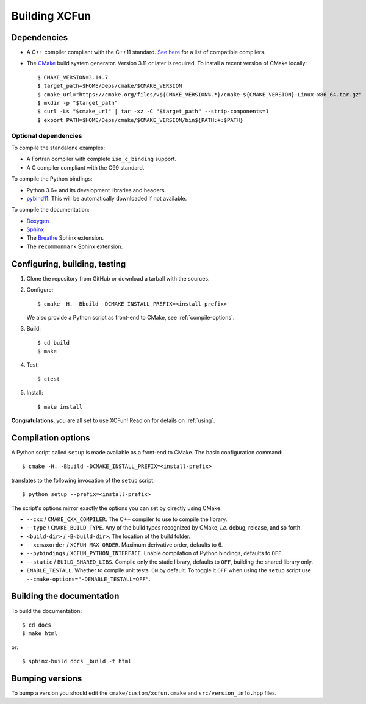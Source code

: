 .. _building:

Building XCFun
==============

.. _dependencies:

Dependencies
------------

- A C++ compiler compliant with the C++11 standard. `See here
  <https://en.cppreference.com/w/cpp/compiler_support#cpp11>`_ for a list of
  compatible compilers.
- The `CMake <https://cmake.org>`_ build system generator. Version 3.11 or later
  is required. To install a recent version of CMake locally::

    $ CMAKE_VERSION=3.14.7
    $ target_path=$HOME/Deps/cmake/$CMAKE_VERSION
    $ cmake_url="https://cmake.org/files/v${CMAKE_VERSION%.*}/cmake-${CMAKE_VERSION}-Linux-x86_64.tar.gz"
    $ mkdir -p "$target_path"
    $ curl -Ls "$cmake_url" | tar -xz -C "$target_path" --strip-components=1
    $ export PATH=$HOME/Deps/cmake/$CMAKE_VERSION/bin${PATH:+:$PATH}

Optional dependencies
~~~~~~~~~~~~~~~~~~~~~

To compile the standalone examples:

- A Fortran compiler with complete ``iso_c_binding`` support.
- A C compiler compliant with the C99 standard.

To compile the Python bindings:

- Python 3.6+ and its development libraries and headers.
- `pybind11 <https://pybind11.readthedocs.io>`_. This will be automatically
  downloaded if not available.

To compile the documentation:

- `Doxygen <http://doxygen.nl/>`_
- `Sphinx <https://www.sphinx-doc.org/en/master/index.html>`_
- The `Breathe <https://breathe.readthedocs.io>`_ Sphinx extension.
- The ``recommonmark`` Sphinx extension.

.. _confbuildtest:

Configuring, building, testing
------------------------------

1. Clone the repository from GitHub or download a tarball with the sources.
2. Configure::

     $ cmake -H. -Bbuild -DCMAKE_INSTALL_PREFIX=<install-prefix>

   We also provide a Python script as front-end to CMake, see :ref:`compile-options`.

3. Build::

     $ cd build
     $ make

4. Test::

     $ ctest

5. Install::

     $ make install

**Congratulations**, you are all set to use XCFun! Read on for details on :ref:`using`.

.. _compile-options:

Compilation options
-------------------

A Python script called ``setup`` is made available as a front-end to CMake. The basic configuration command::

  $ cmake -H. -Bbuild -DCMAKE_INSTALL_PREFIX=<install-prefix>

translates to the following invocation of the ``setup`` script::

  $ python setup --prefix=<install-prefix>

The script's options mirror exactly the options you can set by directly using CMake.

- ``--cxx`` / ``CMAKE_CXX_COMPILER``. The C++ compiler to use to compile the library.
- ``--type`` / ``CMAKE_BUILD_TYPE``. Any of the build types recognized by
  CMake, *i.e.* debug, release, and so forth.
- ``<build-dir>`` / ``-B<build-dir>``. The location of the build folder.
- ``--xcmaxorder`` / ``XCFUN_MAX_ORDER``. Maximum derivative order, defaults to 6.
- ``--pybindings`` / ``XCFUN_PYTHON_INTERFACE``. Enable compilation of Python
  bindings, defaults to ``OFF``.
- ``--static`` / ``BUILD_SHARED_LIBS``. Compile only the static library,
  defaults to ``OFF``, building the shared library only.
- ``ENABLE_TESTALL``. Whether to compile unit tests. ``ON`` by default. To
  toggle it ``OFF`` when using the ``setup`` script use
  ``--cmake-options="-DENABLE_TESTALL=OFF"``.

.. _building-docs:

Building the documentation
--------------------------

To build the documentation::

  $ cd docs
  $ make html

or::

  $ sphinx-build docs _build -t html

Bumping versions
----------------

To bump a version you should edit the ``cmake/custom/xcfun.cmake`` and ``src/version_info.hpp`` files.
